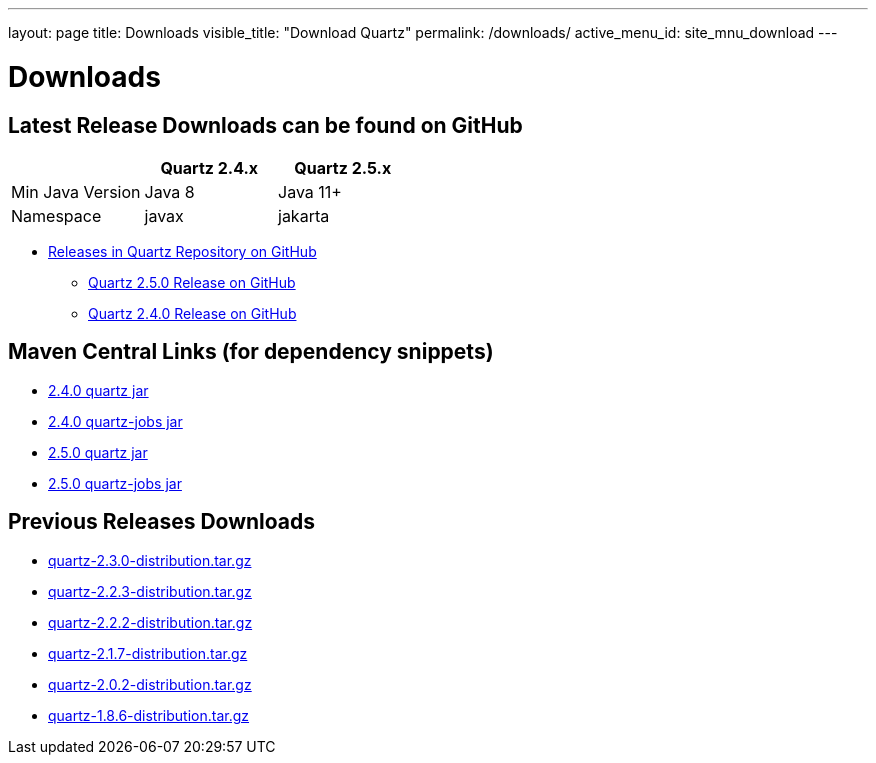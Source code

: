 ---
layout: page
title: Downloads
visible_title: "Download Quartz"
permalink: /downloads/
active_menu_id: site_mnu_download
---

= Downloads
:quartz-version: latest-x.y.z
:quartz-version-23x: latest-2.3.x


== Latest Release Downloads can be found on GitHub

[options="header"]
|=============================================
|                | Quartz 2.4.x | Quartz 2.5.x
|Min Java Version| Java 8       | Java 11+
|Namespace       | javax        | jakarta
|=============================================

* link:https://github.com/quartz-scheduler/quartz/releases[Releases in Quartz Repository on GitHub]
** link:https://github.com/quartz-scheduler/quartz/releases/tag/v2.5.0[Quartz 2.5.0 Release on GitHub]
** link:https://github.com/quartz-scheduler/quartz/releases/tag/v2.4.0[Quartz 2.4.0 Release on GitHub]

== Maven Central Links (for dependency snippets)

* link:https://central.sonatype.com/artifact/org.quartz-scheduler/quartz/2.4.0[2.4.0 quartz jar]
* link:https://central.sonatype.com/artifact/org.quartz-scheduler/quartz-jobs/2.4.0[2.4.0 quartz-jobs jar]

* link:https://central.sonatype.com/artifact/org.quartz-scheduler/quartz/2.5.0[2.5.0 quartz jar]
* link:https://central.sonatype.com/artifact/org.quartz-scheduler/quartz-jobs/2.5.0[2.5.0 quartz-jobs jar]


== Previous Releases Downloads

* link:/downloads/files/quartz-2.3.0-distribution.tar.gz[quartz-2.3.0-distribution.tar.gz]
* link:/downloads/files/quartz-2.2.3-distribution.tar.gz[quartz-2.2.3-distribution.tar.gz]
* link:/downloads/files/quartz-2.2.2-distribution.tar.gz[quartz-2.2.2-distribution.tar.gz]
* link:/downloads/files/quartz-2.1.7-distribution.tar.gz[quartz-2.1.7-distribution.tar.gz]
* link:/downloads/files/quartz-2.0.2-distribution.tar.gz[quartz-2.0.2-distribution.tar.gz]
* link:/downloads/files/quartz-1.8.6-distribution.tar.gz[quartz-1.8.6-distribution.tar.gz]
